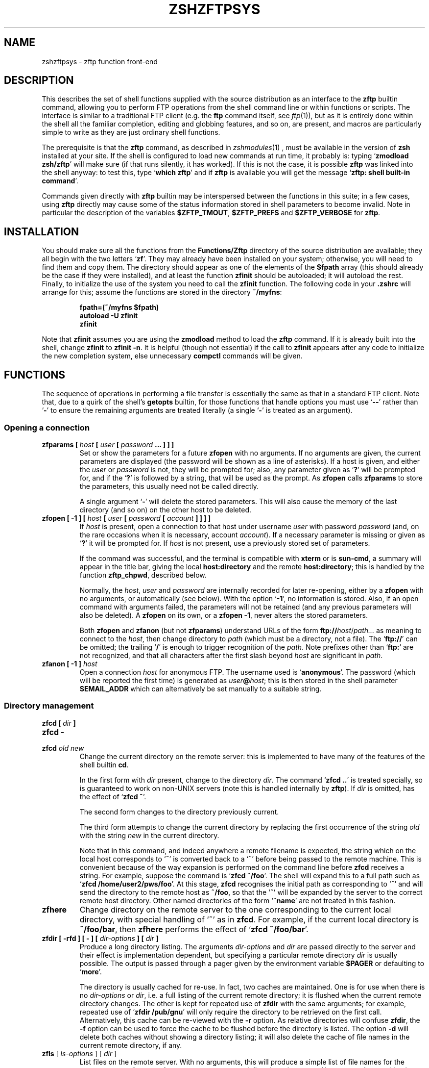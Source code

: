 .TH "ZSHZFTPSYS" "1" "June 5, 2000" "zsh 3\&.1\&.8"
.SH "NAME"
zshzftpsys \- zftp function front\-end
.\" Yodl file: Zsh/zftpsys.yo
.SH "DESCRIPTION"
.PP
This describes the set of shell functions supplied with the source
distribution as an interface to the \fBzftp\fP builtin command, allowing you
to perform FTP operations from the shell command line or within functions
or scripts\&.  The interface is similar to a traditional FTP client (e\&.g\&. the
\fBftp\fP command itself, see \fIftp\fP(1)), but as it is entirely done
within the shell all the familiar completion, editing and globbing features,
and so on, are present, and macros are particularly simple to write as they
are just ordinary shell functions\&.
.PP
The prerequisite is that the \fBzftp\fP command, as described in
\fIzshmodules\fP(1)
, must be available in the
version of \fBzsh\fP installed at your site\&.  If the shell is configured to
load new commands at run time, it probably is: typing `\fBzmodload zsh/zftp\fP'
will make sure (if that runs silently, it has worked)\&.  If this is not the
case, it is possible \fBzftp\fP was linked into the shell anyway: to test
this, type `\fBwhich zftp\fP' and if \fBzftp\fP is available you will get the
message `\fBzftp: shell built\-in command\fP'\&.
.PP
Commands given directly with \fBzftp\fP builtin may be interspersed between
the functions in this suite; in a few cases, using \fBzftp\fP directly may
cause some of the status information stored in shell parameters to become
invalid\&.  Note in particular the description of the variables
\fB$ZFTP_TMOUT\fP, \fB$ZFTP_PREFS\fP and \fB$ZFTP_VERBOSE\fP for \fBzftp\fP\&.
.PP
.PP
.SH "INSTALLATION"
.PP
You should make sure all the functions from the \fBFunctions/Zftp\fP
directory of the source distribution are available; they all begin with the
two letters `\fBzf\fP'\&.  They may already have been installed on your system;
otherwise, you will need to find them and copy them\&.  The directory should
appear as one of the elements of the \fB$fpath\fP array (this should already
be the case if they were installed), and at least the function \fBzfinit\fP
should be autoloaded; it will autoload the rest\&.  Finally, to initialize
the use of the system you need to call the \fBzfinit\fP function\&.  The
following code in your \fB\&.zshrc\fP will arrange for this; assume the
functions are stored in the directory \fB~/myfns\fP:
.PP
.RS
.nf
\fBfpath=(~/myfns $fpath)
autoload \-U zfinit
zfinit\fP
.fi
.RE
.PP
Note that \fBzfinit\fP assumes you are using the \fBzmodload\fP method to
load the \fBzftp\fP command\&.  If it is already built into the shell, change
\fBzfinit\fP to \fBzfinit \-n\fP\&.  It is helpful (though not essential) if the
call to \fBzfinit\fP appears after any code to initialize the new completion
system, else unnecessary \fBcompctl\fP commands will be given\&.
.PP
.SH "FUNCTIONS"
.PP
The sequence of operations in performing a file transfer is essentially the
same as that in a standard FTP client\&.  Note that, due to a quirk of the
shell's \fBgetopts\fP builtin, for those functions that handle options you
must use `\fB\-\fP\fB\-\fP' rather than `\fB\-\fP' to ensure the remaining arguments
are treated literally (a single `\fB\-\fP' is treated as an argument)\&.
.PP
.SS "Opening a connection"
.PD 0
.TP
.PD
\fBzfparams [ \fIhost\fP [ \fIuser\fP [ \fIpassword\fP \&.\&.\&. ] ] ]\fP
Set or show the parameters for a future \fBzfopen\fP with no arguments\&.  If
no arguments are given, the current parameters are displayed (the password
will be shown as a line of asterisks)\&.  If a host is given, and either the
\fIuser\fP or \fIpassword\fP is not, they will be prompted for; also, any
parameter given as `\fB?\fP' will be prompted for, and if the `\fB?\fP' is
followed by a string, that will be used as the prompt\&.  As \fBzfopen\fP calls
\fBzfparams\fP to store the parameters, this usually need not be called
directly\&.
.RS
.PP
A single argument `\fB\-\fP' will delete the stored parameters\&.  This will
also cause the memory of the last directory (and so on) on the other host
to be deleted\&.
.RE
.TP
\fBzfopen [ \-1 ] [ \fIhost\fP [ \fIuser\fP [ \fIpassword\fP [ \fIaccount\fP ] ] ] ]\fP
If \fIhost\fP is present, open a connection to that host under username
\fIuser\fP with password \fIpassword\fP (and, on the rare occasions when it
is necessary, account \fIaccount\fP)\&.  If a necessary parameter is missing or
given as `\fB?\fP' it will be prompted for\&.  If \fIhost\fP is not present, use
a previously stored set of parameters\&.
.RS
.PP
If the command was successful, and the terminal is compatible with
\fBxterm\fP or is \fBsun\-cmd\fP, a summary will appear in the title bar,
giving the local \fBhost:directory\fP and the remote \fBhost:directory\fP;
this is handled by the function \fBzftp_chpwd\fP, described below\&.
.PP
Normally, the \fIhost\fP, \fIuser\fP and \fIpassword\fP are internally
recorded for later re\-opening, either by a \fBzfopen\fP with no arguments, or
automatically (see below)\&.  With the option `\fB\-1\fP', no information is
stored\&.  Also, if an open command with arguments failed, the parameters
will not be retained (and any previous parameters will also be deleted)\&.
A \fBzfopen\fP on its own, or a \fBzfopen \-1\fP, never alters the stored
parameters\&.
.PP
Both \fBzfopen\fP and \fBzfanon\fP (but not \fBzfparams\fP) understand URLs of
the form \fBftp://\fP\fIhost\fP/\fIpath\&.\&.\&.\fP as meaning to connect to the
\fIhost\fP, then change directory to \fIpath\fP (which must be a directory,
not a file)\&.  The `\fBftp://\fP' can be omitted; the trailing `\fB/\fP' is enough
to trigger recognition of the \fIpath\fP\&.  Note prefixes other than
`\fBftp:\fP' are not recognized, and that all characters after the first
slash beyond \fIhost\fP are significant in \fIpath\fP\&.
.RE
.TP
\fBzfanon [ \-1 ] \fIhost\fP\fP
Open a connection \fIhost\fP for anonymous FTP\&.  The username used is
`\fBanonymous\fP'\&.  The password (which will be reported the first time) is
generated as \fIuser\fP\fB@\fP\fIhost\fP; this is then stored in the shell
parameter \fB$EMAIL_ADDR\fP which can alternatively be set manually to a
suitable string\&.
.PP
.SS "Directory management"
.PD 0
.TP
.PD 0
\fBzfcd [ \fIdir\fP ]\fP
.TP
.PD 0
\fBzfcd \-\fP
.TP
.PD
\fBzfcd \fIold\fP \fInew\fP\fP
Change the current directory on the remote server:  this is implemented to
have many of the features of the shell builtin \fBcd\fP\&.
.RS
.PP
In the first form with \fIdir\fP present, change to the directory \fIdir\fP\&.
The command `\fBzfcd \&.\&.\fP' is treated specially, so is guaranteed to work on
non\-UNIX servers (note this is handled internally by \fBzftp\fP)\&.  If \fIdir\fP
is omitted, has the effect of `\fBzfcd ~\fP'\&.
.PP
The second form changes to the directory previously current\&.
.PP
The third form attempts to change the current directory by replacing the
first occurrence of the string \fIold\fP with the string \fInew\fP in the
current directory\&.
.PP
Note that in this command, and indeed anywhere a remote filename is
expected, the string which on the local host corresponds to `\fB~\fP' is
converted back to a `\fB~\fP' before being passed to the remote machine\&.
This is convenient because of the way expansion is performed on the command
line before \fBzfcd\fP receives a string\&.  For example, suppose the command
is `\fBzfcd ~/foo\fP'\&.  The shell will expand this to a full path such as
`\fBzfcd /home/user2/pws/foo\fP'\&.  At this stage, \fBzfcd\fP recognises the
initial path as corresponding to `\fB~\fP' and will send the directory to
the remote host as \fB~/foo\fP, so that the `\fB~\fP' will be expanded by the
server to the correct remote host directory\&.  Other named directories of
the form `\fB~name\fP' are not treated in this fashion\&.
.RE
.TP
\fBzfhere\fP
Change directory on the remote server to the one corresponding to the
current local directory, with special handling of `\fB~\fP' as in \fBzfcd\fP\&.
For example, if the current local directory is \fB~/foo/bar\fP, then
\fBzfhere\fP performs the effect of `\fBzfcd ~/foo/bar\fP'\&.
.TP
\fBzfdir [ \-rfd ] [ \- ] [ \fIdir\-options\fP ] [ \fIdir\fP ]\fP
Produce a long directory listing\&.  The arguments \fIdir\-options\fP and
\fIdir\fP are passed directly to the server and their effect is
implementation dependent, but specifying a particular remote directory
\fIdir\fP is usually possible\&.  The output is passed through a pager
given by the environment variable \fB$PAGER\fP or defaulting to `\fBmore\fP'\&.
.RS
.PP
The directory is usually cached for re\-use\&.  In fact, two caches are
maintained\&.  One is for use when there is no \fIdir\-options\fP or \fIdir\fP,
i\&.e\&. a full listing of the current remote directory; it is flushed
when the current remote directory changes\&.  The other is
kept for repeated use of \fBzfdir\fP with the same arguments; for example,
repeated use of `\fBzfdir /pub/gnu\fP' will only require the directory to be
retrieved on the first call\&.  Alternatively, this cache can be re\-viewed with
the \fB\-r\fP option\&.  As relative directories will confuse
\fBzfdir\fP, the \fB\-f\fP option can be used to force the cache to be flushed
before the directory is listed\&.  The option \fB\-d\fP will delete both
caches without showing a directory listing; it will also delete the cache
of file names in the current remote directory, if any\&.
.RE
.TP
\fBzfls\fP [ \fIls\-options\fP ] [ \fIdir\fP ]
List files on the remote server\&.  With no arguments, this will produce a
simple list of file names for the current remote directory\&.  Any arguments
are passed directly to the server\&.  No pager and no caching is used\&.
.PP
.SS "Status commands"
.PD 0
.TP
.PD
\fBzftype\fP [ \fItype\fP ]
With no arguments, show the type of data to be transferred, usually ASCII
or binary\&.  With an argument, change the type: the types `\fBA\fP' or
`\fBASCII\fP' for ASCII data and `\fBB\fP' or `\fBBINARY\fP', `\fBI\fP' or
`\fBIMAGE\fP' for binary data are understood case\-insensitively\&.
.TP
\fBzfstat\fP [ \-v ]
Show the status of the current or last connection, as well as the status of
some of \fBzftp\fP's status variables\&.  With the \fB\-v\fP option, a more
verbose listing is produced by querying the server for its version of
events, too\&.
.PP
.SS "Retrieving files"
The commands for retrieving files all take at least two options\&. \fB\-G\fP
suppresses remote filename expansion which would otherwise be performed
(see below for a more detailed description of that)\&.  \fB\-t\fP attempts
to set the modification time of the local file to that of the remote file:
this requires version 5 of \fBperl\fP, see the description of the function
\fBzfrtime\fP below for more information\&.
.PP
.PD 0
.TP
.PD
\fBzfget [ \-Gtc ] \fIfile1\fP \&.\&.\&.\fP
Retrieve all the listed files \fIfile1\fP \&.\&.\&. one at a time from the remote
server\&.  If a file contains a `\fB/\fP', the full name is passed to the
remote server, but the file is stored locally under the name given by the
part after the final `\fB/\fP'\&.  The option \fB\-c\fP (cat) forces all files to
be sent as a single stream to standard output; in this case the \fB\-t\fP
option has no effect\&.
.TP
\fBzfuget [ \-Gvst ] \fIfile1\fP \&.\&.\&.\fP
As \fBzfget\fP, but only retrieve files where the version on the remote
server is newer (has a later modification time), or where the local file
does not exist\&.  If the remote file is older but the files have different
sizes, or if the sizes are the same but the remote file is newer, the user
will usually be queried\&.  With the option \fB\-s\fP, the command runs silently
and will always retrieve the file in either of those two cases\&.  With the
option \fB\-v\fP, the command prints more information about the files while it
is working out whether or not to transfer them\&.
.TP
\fBzfcget [ \-Gt ] \fIfile1\fP \&.\&.\&.\fP
As \fBzfget\fP, but if any of the local files exists, and is shorter than
the corresponding remote file, the command assumes that it is the result of
a partially completed transfer and attempts to transfer the rest of the
file\&.  This is useful on a poor connection which keeps failing\&.
.RS
.PP
Note that this requires a commonly implemented, but non\-standard, version
of the FTP protocol, so is not guaranteed to work on all servers\&.
.RE
.TP
.PD 0
\fBzfgcp [ \-Gt ] \fIremote\-file\fP \fIlocal\-file\fP\fP
.TP
.PD
\fBzfgcp [ \-Gt ] \fIrfile1\fP \&.\&.\&. \fIldir\fP\fP
This retrieves files from the remote server with arguments behaving
similarly to the \fBcp\fP command\&.
.RS
.PP
In the first form, copy \fIremote\-file\fP from the server to the local file
\fIlocal\-file\fP\&.
.PP
In the second form, copy all the remote files \fIrfile1\fP \&.\&.\&. into the
local directory \fIldir\fP retaining the same basenames\&.  This assumes UNIX
directory semantics\&.
.RE
.RE
.PP
.SS "Sending files"
.PD 0
.TP
.PD
\fBzfput [ \-r ] \fIfile1\fP \&.\&.\&.\fP
Send all the \fIfile1\fP \&.\&.\&. given separately to the remote server\&.  If a
filename contains a `\fB/\fP', the full filename is used locally to find the
file, but only the basename is used for the remote file name\&.
.RS
.PP
With the option \fB\-r\fP, if any of the \fIfiles\fP are directories they are
sent recursively with all their subdirectories, including files beginning
with `\fB\&.\fP'\&.  This requires that the remote machine understand UNIX file
semantics, since `\fB/\fP' is used as a directory separator\&.
.RE
.TP
\fBzfuput [ \-vs ] \fIfile1\fP \&.\&.\&.\fP
As \fBzfput\fP, but only send files which are newer than their local
equivalents, or if the remote file does not exist\&.  The logic is the same
as for \fBzfuget\fP, but reversed between local and remote files\&.
.TP
\fBzfcput \fIfile1\fP \&.\&.\&.\fP
As \fBzfput\fP, but if any remote file already exists and is shorter than the
local equivalent, assume it is the result of an incomplete transfer and
send the rest of the file to append to the existing part\&.  As the FTP
append command is part of the standard set, this is in principle more
likely to work than \fBzfcget\fP\&.
.TP
.PD 0
\fBzfpcp \fIlocal\-file\fP \fIremote\-file\fP\fP
.TP
.PD
\fBzfpcp \fIlfile1\fP \&.\&.\&. \fIrdir\fP\fP
This sends files to the remote server with arguments behaving similarly to
the \fBcp\fP command\&.
.RS
.PP
With two arguments, copy \fIlocal\-file\fP to the server as
\fIremote\-file\fP\&.
.PP
With more than two arguments, copy all the local files \fIlfile1\fP \&.\&.\&. into
the existing remote directory \fIrdir\fP retaining the same basenames\&.  This
assumes UNIX directory semantics\&.
.PP
A problem arises if you attempt to use \fBzfpcp\fP \fIlfile1\fP \fIrdir\fP,
i\&.e\&. the second form of copying but with two arguments, as the command has
no simple way of knowing if \fIrdir\fP corresponds to a directory or a
filename\&.  It attempts to resolve this in various ways\&.  First, if the
\fIrdir\fP argument is `\fB\&.\fP' or `\fB\&.\&.\fP' or ends in a slash, it is assumed
to be a directory\&.  Secondly, if the operation of copying to a remote file
in the first form failed, and the remote server sends back the expected
failure code 553 and a reply including the string `\fBIs a directory\fP',
then \fBzfpcp\fP will retry using the second form\&.
.RE
.RE
.PP
.SS "Closing the connection"
.PD 0
.TP
.PD
\fBzfclose\fP
Close the connection\&.
.PP
.SS "Session management"
.PD 0
.TP
.PD
\fBzfsession\fP [ \fB\-lvod\fP ] [ \fIsessname\fP ]
Allows you to manage multiple FTP sessions at once\&.  By default,
connections take place in a session called `\fBdefault\fP'; by giving the
command `\fBzfsession\fP \fIsessname\fP' you can change to a new or existing
session with a name of your choice\&.  The new session remembers its own
connection, as well as associated shell parameters, and also the host/user
parameters set by \fBzfparams\fP\&.  Hence you can have different sessions set
up to connect to different hosts, each remembering the appropriate host,
user and password\&.
.RS
.PP
With no arguments, \fBzfsession\fP prints the name of the current session;
with the option \fB\-l\fP it lists all sessions which currently exist, and
with the option \fB\-v\fP it gives a verbose list showing the host and
directory for each session, where the current session is marked with an
asterisk\&.  With \fB\-o\fP, it will switch to the most recent previous session\&.
.PP
With \fB\-d\fP, the given session (or else the current one) is removed;
everything to do with it is completely forgotten\&.  If it was the only
session, a new session called `\fBdefault\fP' is created and made current\&.
It is safest not to delete sessions while background commands using
\fBzftp\fP are active\&.
.RE
.TP
\fBzftransfer\fP \fIsess1\fP\fB:\fP\fIfile1\fP \fIsess2\fP\fB:\fP\fIfile2\fP
Transfer files between two sessions; no local copy is made\&.  The file
is read from the session \fIsess1\fP as \fIfile1\fP and written to session
\fIsess1\fP as file \fIfile2\fP; \fIfile1\fP and \fIfile2\fP may be relative to
the current directories of the session\&.  Either \fIsess1\fP or \fIsess2\fP
may be omitted (though the colon should be retained if there is a
possibility of a colon appearing in the file name) and defaults to the
current session; \fIfile2\fP may be omitted or may end with a slash, in
which case the basename of \fIfile1\fP will be added\&.  The sessions
\fIsess1\fP and \fIsess2\fP must be distinct\&.
.RS
.PP
The operation is performed using pipes, so it is required that the
connections still be valid in a subshell, which is not the case under some
versions operating systems, presumably due to a system bug\&.
.RE
.RE
.PP
.SS "Bookmarks"
The two functions \fBzfmark\fP and \fBzfgoto\fP allow you to `bookmark' the
present location (host, user and directory) of the current FTP connection
for later use\&.  The file to be used for storing and retrieving bookmarks is
given by the parameter \fB$ZFTP_BMFILE\fP; if not set when one of the two
functions is called, it will be set to the file \fB\&.zfbkmarks\fP in the
directory where your zsh startup files live (usually \fB~\fP)\&.
.PP
.PD 0
.TP
.PD
\fBzfmark [ \fP\fIbookmark\fP\fB ]\fP
If given an argument, mark the current host, user and directory under the
name \fIbookmark\fP for later use by \fBzfgoto\fP\&.  If there is no connection
open, use the values for the last connection immediately before it was
closed; it is an error if there is none\&.  Any existing bookmark
under the same name will be silently replaced\&.
.RS
.PP
If not given an argument, list the existing bookmarks and the points to
which they refer in the form \fIuser\fP\fB@\fP\fIhost\fP\fB:\fP\fIdirectory\fP;
this is the format in which they are stored, and the file may be edited
directly\&.
.RE
.TP
\fBzfgoto [ \-n ] \fP\fIbookmark\fP
Return to the location given by \fIbookmark\fP, as previously set by
\fBzfmark\fP\&.  If the location has user `\fBftp\fP' or `\fBanonymous\fP', open
the connection with \fBzfanon\fP, so that no password is required\&.  If the
user and host parameters match those stored for the current session, if
any, those will be used, and again no password is required\&.  Otherwise a
password will be prompted for\&.
.RS
.PP
With the option \fB\-n\fP, the bookmark is taken to be a nickname stored by
the \fBncftp\fP program in its bookmark file, which is assumed to be
\fB~/\&.ncftp/bookmarks\fP\&.  The function works identically in other ways\&.
Note that there is no mechanism for adding or modifying \fBncftp\fP bookmarks
from the zftp functions\&.
.RE
.RE
.PP
.SS "Other functions"
Mostly, these functions will not be called directly (apart from
\fBzfinit\fP), but are described here for completeness\&.  You may wish to
alter \fBzftp_chpwd\fP and \fBzftp_progress\fP, in particular\&.
.PP
.PD 0
.TP
.PD
\fBzfinit [ \-n ]\fP
As described above, this is used to initialize the zftp function system\&.
The \fB\-n\fP option should be used if the zftp command is already built into
the shell\&.
.TP
\fBzfautocheck [ \-dn ]\fP
This function is called to implement automatic reopening behaviour, as
described in more detail below\&.  The options must appear in the first
argument; \fB\-n\fP prevents the command from changing to the old directory,
while \fB\-d\fP prevents it from setting the variable \fBdo_close\fP, which it
otherwise does as a flag for automatically closing the connection after a
transfer\&.  The host and directory for the last session are stored in the
variable \fB$zflastsession\fP, but the internal host/user/password parameters
must also be correctly set\&.
.TP
\fBzfcd_match \fIprefix\fP \fIsuffix\fP\fP
This performs matching for completion of remote directory names\&.  If the
remote server is UNIX, it will attempt to persuade the server to list the
remote directory with subdirectories marked, which usually works but is not
guaranteed\&.  On other hosts it simply calls \fBzfget_match\fP and hence
completes all files, not just directories\&.  On some systems, directories
may not even look like filenames\&.
.TP
\fBzfget_match \fIprefix\fP \fIsuffix\fP\fP
This performs matching for completion of remote filenames\&.  It caches files
for the current directory (only) in the shell parameter \fB$zftp_fcache\fP\&.
It is in the form to be called by the \fB\-K\fP option of \fBcompctl\fP, but
also works when called from a widget\-style completion function with
\fIprefix\fP and \fIsuffix\fP set appropriately\&.
.TP
\fBzfrglob \fIvarname\fP\fP
Perform remote globbing, as describes in more detail below\&.  \fIvarname\fP
is the name of a variable containing the pattern to be expanded; if there
were any matches, the same variable will be set to the expanded set of
filenames on return\&.
.TP
\fBzfrtime \fIlfile\fP \fIrfile\fP [ \fItime\fP ]\fP
Set the local file \fIlfile\fP to have the same modification time as the
remote file \fIrfile\fP, or the explicit time \fItime\fP in FTP format
\fBCCYYMMDDhhmmSS\fP for the GMT timezone\&.
.RS
.PP
Currently this requires \fBperl\fP version 5 to perform the conversion from
GMT to local time\&.  This is unfortunately difficult to do using shell code
alone\&.
.RE
.TP
\fBzftp_chpwd\fP
This function is called every time a connection is opened, or closed, or
the remote directory changes\&.  This version alters the title bar of an
\fBxterm\fP\-compatible or \fBsun\-cmd\fP terminal emulator to reflect the 
local and remote hostnames and current directories\&.  It works best when
combined with the function \fBchpwd\fP\&.  In particular, a function of 
the form
.RS
.PP
.RS
.nf
\fBchpwd() {
  if [[ \-n $ZFTP_USER ]]; then
    zftp_chpwd
  else
    # usual chpwd e\&.g put host:directory in title bar
  fi
}\fP
.fi
.RE
.PP
fits in well\&.
.RE
.TP
\fBzftp_progress\fP
This function shows the status of the transfer\&.  It will not write anything
unless the output is going to a terminal; however, if you transfer files in
the background, you should turn off progress reports by hand using
`\fBzstyle ':zftp:*' progress none\fP'\&.  Note also that if you alter it, any
output \fImust\fP be to standard error, as standard output may be a file
being received\&.  The form of the progess meter, or whether it is used at
all, can be configured without altering the function, as described in the
next section\&.
.TP
\fBzffcache\fP
This is used to implement caching of files in the current directory for
each session separately\&.  It is used by \fBzfget_match\fP and \fBzfrglob\fP\&.
.PP
.SH "MISCELLANEOUS FEATURES"
.PP
.SS "Configuration"
.PP
Various styles are available using the standard shell style mechanism,
described in
\fIzshmodules\fP(1)\&. Briefly, the
command `\fBzstyle ':zftp:*'\fP \fIstyle\fP \fIvalue\fP \&.\&.\&.'\&.
defines the \fIstyle\fP to have value \fIvalue\fP (more than one may be
given, although that is not useful in the cases described here)\&.  These
values will then be used throughout the zftp function system\&.  For more
precise control, the first argument, which gives a context in which the
style applies, can be modified to include a particular function, as for
example `\fB:zftp:zfget\fP': the style will then have the given value only
in the \fBzfget\fP function\&.  Values for the same style in different contexts
may be set; the most specific function will be used, where
strings are held to be more specific than patterns, and longer patterns and
shorter patterns\&.  Note that only the top level function name, as called by
the user, is used; calling of lower level functions is transparent to the
user\&.  Hence modifications to the title bar in \fBzftp_chpwd\fP use the
contexts \fB:zftp:zfopen\fP, \fB:zftp:zfcd\fP, etc\&., depending where it was
called from\&.  The following styles are understood:
.PP
.PD 0
.TP
.PD
\fBprogress\fP
Controls the way that \fBzftp_progress\fP reports on the progress of a
transfer\&.  If empty, unset, or `\fBnone\fP', no progress report is made; if
`\fBbar\fP' a growing bar of inverse video is shown; if `\fBpercent\fP' (or any
other string, though this may change in future), the percentage of the file
transferred is shown\&.  The bar meter requires that the width of the
terminal be available via the \fB$COLUMNS\fP parameter (normally this is set
automatically)\&.  If the size of the file being transferred is not
available, \fBbar\fP and \fBpercent\fP meters will simply show the number of
bytes transferred so far\&.
.RS
.PP
When \fBzfinit\fP is run, if this style is not defined for the context
\fB:zftp:*\fP, it will be set to `bar'\&.
.RE
.TP
\fBupdate\fP
Specifies the minimum time interval between updates of the progress meter
in seconds\&.  No update is made unless new data has been received, so the
actual time interval is limited only by \fB$ZFTP_TIMEOUT\fP\&.
.RS
.PP
As described for \fBprogress\fP, \fBzfinit\fP will force this to default to 1\&.
.RE
.TP
\fBremote\-glob\fP
If set to `1', `yes' or `true', filename generation (globbing) is
performed on the remote machine instead of by zsh itself; see below\&.
.TP
\fBtitlebar\fP
If set to `1', `yes' or `true', \fBzftp_chpwd\fP will put the remote host and
remote directory into the titlebar of terminal emulators such as xterm or
sun\-cmd that allow this\&.
.RS
.PP
As described for \fBprogress\fP, \fBzfinit\fP will force this to default to 1\&.
.RE
.TP
\fBchpwd\fP
If set to `1' `yes' or `true', \fBzftp_chpwd\fP will call the function
\fBchpwd\fP when a connection is closed\&.  This is useful if the remote host
details were put into the terminal title bar by \fBzftp_chpwd\fP and your
usual \fBchpwd\fP also modifies the title bar\&.
.RS
.PP
When \fBzfinit\fP is run, it will determine whether \fBchpwd\fP exists and if
so it will set the default value for the style to 1 if none exists
already\&.
.RE
.RE
.PP
Note that there is also an associative array \fBzfconfig\fP which contains
values used by the function system\&.  This should not be modified or
overwritten\&.
.PP
.SS "Remote globbing"
.PP
The commands for retrieving files usually perform filename generation
(globbing) on their arguments; this can be turned off by passing the option
\fB\-G\fP to each of the commands\&.  Normally this operates by retrieving a
complete list of files for the directory in question, then matching these
locally against the pattern supplied\&.  This has the advantage that the full
range of zsh patterns (respecting the setting of the option
\fBEXTENDED_GLOB\fP) can be used\&.  However, it means that the directory part
of a filename will not be expanded and must be given exactly\&.  If the
remote server does not support the UNIX directory semantics, directory
handling is problematic and it is recommended that globbing only be used
within the current directory\&.  The list of files in the current directory,
if retrieved, will be cached, so that subsequent globs in the same
directory without an intervening \fBzfcd\fP are much faster\&.
.PP
If the \fBremote\-glob\fP style (see above) is set, globbing is instead
performed on the remote host: the server is asked for a list of matching
files\&.  This is highly dependent on how the server is implemented, though
typically UNIX servers will provide support for basic glob patterns\&.  This
may in some cases be faster, as it avoids retrieving the entire list of
directory contents\&.
.PP
.SS "Automatic and temporary reopening"
.PP
As described for the \fBzfopen\fP command, a subsequent \fBzfopen\fP with no
parameters will reopen the connection to the last host (this includes
connections made with the \fBzfanon\fP command)\&.  Opened in this fashion, the
connection starts in the default remote directory and will remain open
until explicitly closed\&.
.PP
Automatic re\-opening is also available\&.  If a connection is not currently
open and a command requiring a connection is given, the last connection is
implicitly reopened\&.  In this case the directory which was current when the
connection was closed again becomes the current directory (unless, of
course, the command given changes it)\&.  Automatic reopening will also take
place if the connection was close by the remote server for whatever reason
(e\&.g\&. a timeout)\&.  It is not available if the \fB\-1\fP option to \fBzfopen\fP
or \fBzfanon\fP was used\&.
.PP
Furthermore, if the command issued is a file transfer, the connection will
be closed after the transfer is finished, hence providing a one\-shot mode
for transfers\&.  This does not apply to directory changing or listing
commands; for example a \fBzfdir\fP may reopen a connection but will leave it
open\&.  Also, automatic closure will only ever happen in the same command as
automatic opening, i\&.e a \fBzfdir\fP directly followed by a \fBzfget\fP will
never close the connection automatically\&.
.PP
Information about the previous connection is given by the \fBzfstat\fP
function\&.  So, for example, if that reports:
.PP
.RS
.nf
\fBSession:        default
Not connected\&.
Last session:   ftp\&.bar\&.com:/pub/textfiles\fP
.fi
.RE
.PP
then the command \fBzfget file\&.txt\fP will attempt to reopen a connection to
\fBftp\&.bar\&.com\fP, retrieve the file \fB/pub/textfiles/file\&.txt\fP, and
immediately close the connection again\&.  On the other hand, \fBzfcd \&.\&.\fP
will open the connection in the directory \fB/pub\fP and leave it open\&.
.PP
Note that all the above is local to each session; if you return to a
previous session, the connection for that session is the one which will be
reopened\&.
.PP
.SS "Completion"
.PP
Completion of local and remote files, directories, sessions and bookmarks
is supported\&.  The older, \fBcompctl\fP\-style completion is defined when
\fBzfinit\fP is called; support for the new widget\-based completion system is
provided in the function \fBCompletion/Builtins/_zftp\fP, which should be
installed with the other functions of the completion system and hence
should automatically be available\&.
